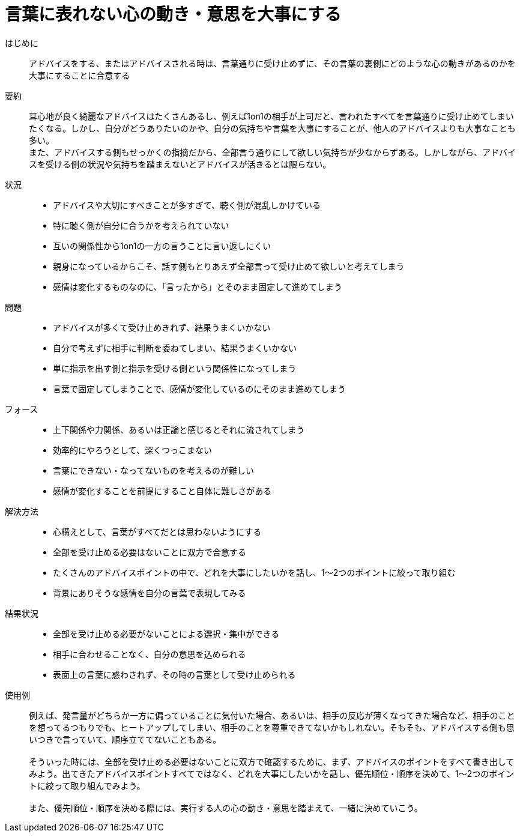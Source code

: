 = 言葉に表れない心の動き・意思を大事にする

はじめに::
アドバイスをする、またはアドバイスされる時は、言葉通りに受け止めずに、その言葉の裏側にどのような心の動きがあるのかを大事にすることに合意する

要約::
耳心地が良く綺麗なアドバイスはたくさんあるし、例えば1on1の相手が上司だと、言われたすべてを言葉通りに受け止めてしまいたくなる。しかし、自分がどうありたいのかや、自分の気持ちや言葉を大事にすることが、他人のアドバイスよりも大事なことも多い。 +
また、アドバイスする側もせっかくの指摘だから、全部言う通りにして欲しい気持ちが少なからずある。しかしながら、アドバイスを受ける側の状況や気持ちを踏まえないとアドバイスが活きるとは限らない。

状況::
* アドバイスや大切にすべきことが多すぎて、聴く側が混乱しかけている
* 特に聴く側が自分に合うかを考えられていない
* 互いの関係性から1on1の一方の言うことに言い返しにくい +

* 親身になっているからこそ、話す側もとりあえず全部言って受け止めて欲しいと考えてしまう
* 感情は変化するものなのに、「言ったから」とそのまま固定して進めてしまう

問題::
* アドバイスが多くて受け止めきれず、結果うまくいかない
* 自分で考えずに相手に判断を委ねてしまい、結果うまくいかない
* 単に指示を出す側と指示を受ける側という関係性になってしまう
* 言葉で固定してしまうことで、感情が変化しているのにそのまま進めてしまう

フォース::
* 上下関係や力関係、あるいは正論と感じるとそれに流されてしまう
* 効率的にやろうとして、深くつっこまない
* 言葉にできない・なってないものを考えるのが難しい
* 感情が変化することを前提にすること自体に難しさがある

解決方法::
* 心構えとして、言葉がすべてだとは思わないようにする
* 全部を受け止める必要はないことに双方で合意する
* たくさんのアドバイスポイントの中で、どれを大事にしたいかを話し、1〜2つのポイントに絞って取り組む
* 背景にありそうな感情を自分の言葉で表現してみる

結果状況::
* 全部を受け止める必要がないことによる選択・集中ができる
* 相手に合わせることなく、自分の意思を込められる
* 表面上の言葉に惑わされず、その時の言葉として受け止められる

使用例::
例えば、発言量がどちらか一方に偏っていることに気付いた場合、あるいは、相手の反応が薄くなってきた場合など、相手のことを想ってるつもりでも、ヒートアップしてしまい、相手のことを尊重できてないかもしれない。そもそも、アドバイスする側も思いつきで言っていて、順序立ててないこともある。 +
 +
そういった時には、全部を受け止める必要はないことに双方で確認するために、まず、アドバイスのポイントをすべて書き出してみよう。出てきたアドバイスポイントすべてではなく、どれを大事にしたいかを話し、優先順位・順序を決めて、1〜2つのポイントに絞って取り組んでみよう。 +
 +
また、優先順位・順序を決める際には、実行する人の心の動き・意思を踏まえて、一緒に決めていこう。



